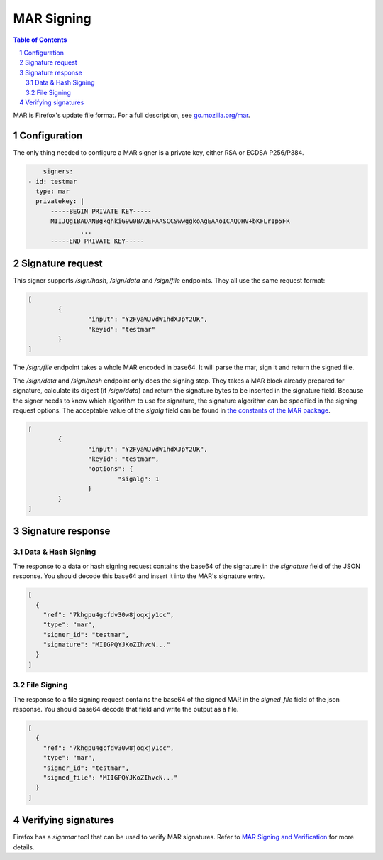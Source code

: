 MAR Signing
===========

.. sectnum::
.. contents:: Table of Contents

MAR is Firefox's update file format. For a full description, see
`go.mozilla.org/mar`_.

.. _`go.mozilla.org/mar`: https://godoc.org/go.mozilla.org/mar


Configuration
-------------

The only thing needed to configure a MAR signer is a private key, either RSA or
ECDSA P256/P384.

.. code:: yaml

	signers:
    - id: testmar
      type: mar
      privatekey: |
          -----BEGIN PRIVATE KEY-----
          MIIJQgIBADANBgkqhkiG9w0BAQEFAASCCSwwggkoAgEAAoICAQDHV+bKFLr1p5FR
		  ...
          -----END PRIVATE KEY-----

Signature request
-----------------

This signer supports `/sign/hash`, `/sign/data` and `/sign/file` endpoints.
They all use the same request format:

.. code:: json

	[
		{
			"input": "Y2FyaWJvdW1hdXJpY2UK",
			"keyid": "testmar"
		}
	]

The `/sign/file` endpoint takes a whole MAR encoded in base64. It will parse the
mar, sign it and return the signed file.

The `/sign/data` and `/sign/hash` endpoint only does the signing step. They
takes a MAR block already prepared for signature, calculate its digest (if
`/sign/data`) and return the signature bytes to be inserted in the signature
field. Because the signer needs to know which algorithm to use for signature,
the signature algorithm can be specified in the signing request options. The
acceptable value of the `sigalg` field can be found in `the constants of the MAR
package`_.

.. _`the constants of the MAR package`: https://godoc.org/go.mozilla.org/mar#pkg-constants

.. code:: json

	[
		{
			"input": "Y2FyaWJvdW1hdXJpY2UK",
			"keyid": "testmar",
			"options": {
				"sigalg": 1
			}
		}
	]

Signature response
------------------

Data & Hash Signing
~~~~~~~~~~~~~~~~~~~

The response to a data or hash signing request contains the base64 of the
signature in the `signature` field of the JSON response. You should decode this
base64 and insert it into the MAR's signature entry.

.. code:: json

	[
	  {
	    "ref": "7khgpu4gcfdv30w8joqxjy1cc",
	    "type": "mar",
	    "signer_id": "testmar",
	    "signature": "MIIGPQYJKoZIhvcN..."
	  }
	]

File Signing
~~~~~~~~~~~~

The response to a file signing request contains the base64 of the signed MAR in the `signed_file` field of the json response. You should base64
decode that field and write the output as a file.

.. code:: json

	[
	  {
	    "ref": "7khgpu4gcfdv30w8joqxjy1cc",
	    "type": "mar",
	    "signer_id": "testmar",
	    "signed_file": "MIIGPQYJKoZIhvcN..."
	  }
	]

Verifying signatures
--------------------

Firefox has a `signmar` tool that can be used to verify MAR signatures. Refer to
`MAR Signing and Verification`_ for more details.

.. _`MAR Signing and Verification`: https://wiki.mozilla.org/Software_Update:MAR_Signing_and_Verification
